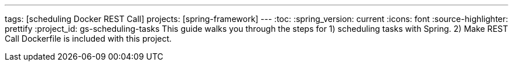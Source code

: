 ---
tags: [scheduling Docker REST Call]
projects: [spring-framework]
---
:toc:
:spring_version: current
:icons: font
:source-highlighter: prettify
:project_id: gs-scheduling-tasks
This guide walks you through the steps for 
  1) scheduling tasks with Spring.
  2) Make REST Call
 Dockerfile is included with this project. 

